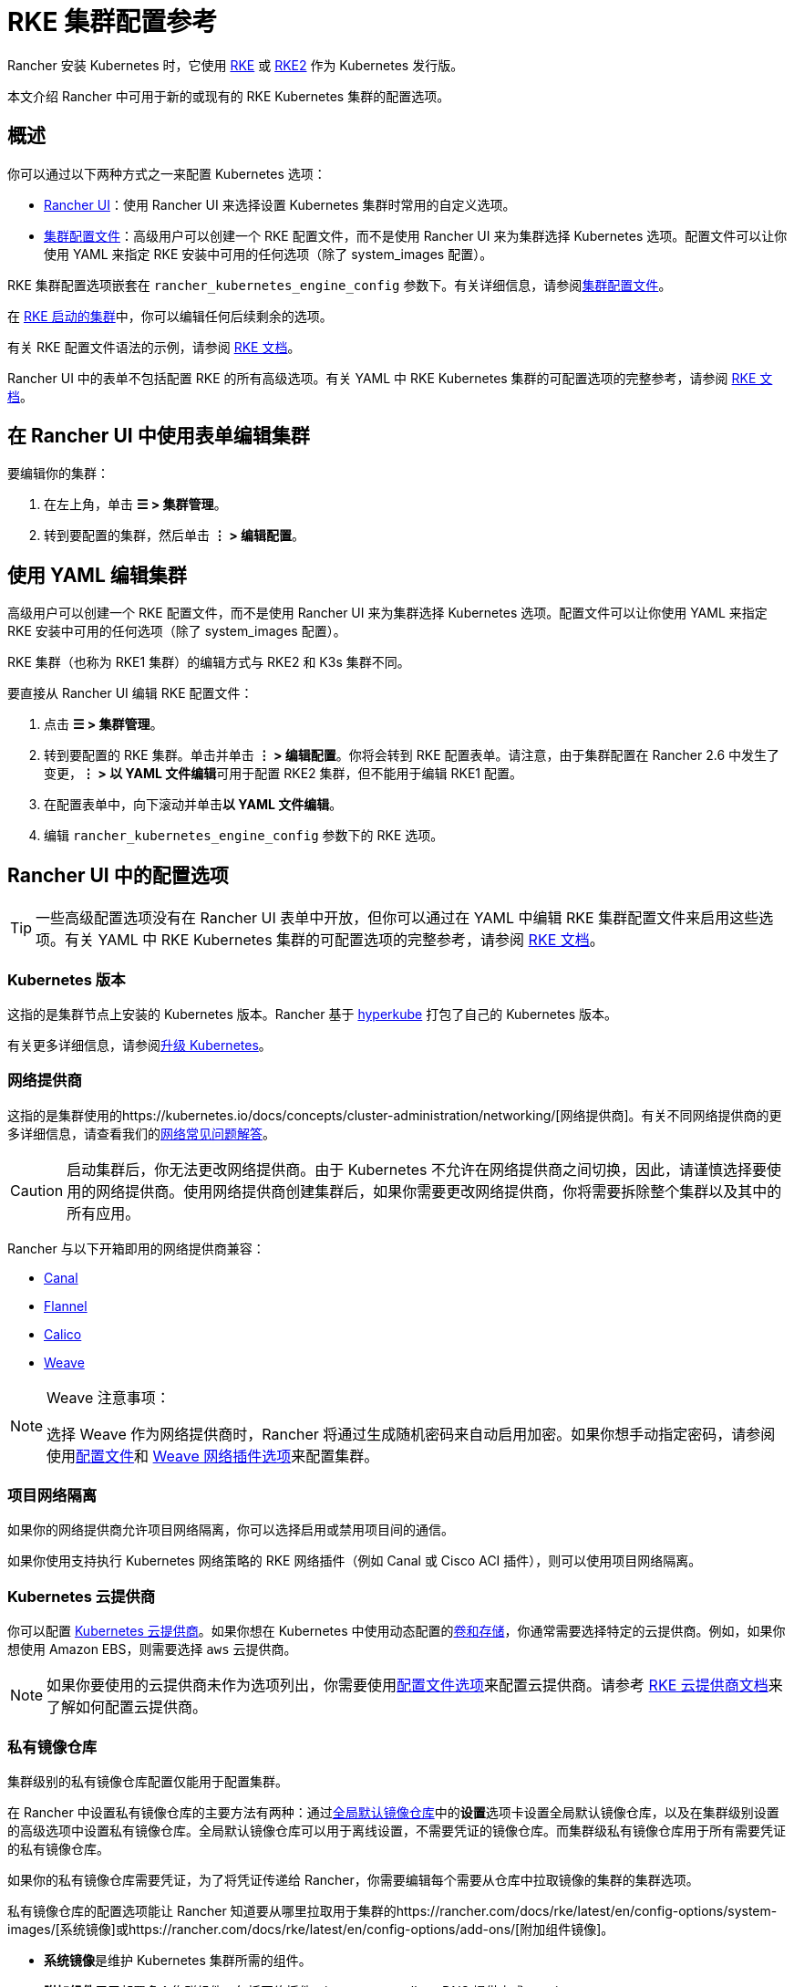 = RKE 集群配置参考

Rancher 安装 Kubernetes 时，它使用 xref:../../../pages-for-subheaders/launch-kubernetes-with-rancher.adoc[RKE] 或 https://docs.rke2.io/[RKE2] 作为 Kubernetes 发行版。

本文介绍 Rancher 中可用于新的或现有的 RKE Kubernetes 集群的配置选项。

== 概述

你可以通过以下两种方式之一来配置 Kubernetes 选项：

* <<rancher-ui-中的配置选项,Rancher UI>>：使用 Rancher UI 来选择设置 Kubernetes 集群时常用的自定义选项。
* <<rke-集群配置文件参考,集群配置文件>>：高级用户可以创建一个 RKE 配置文件，而不是使用 Rancher UI 来为集群选择 Kubernetes 选项。配置文件可以让你使用 YAML 来指定 RKE 安装中可用的任何选项（除了 system_images 配置）。

RKE 集群配置选项嵌套在 `rancher_kubernetes_engine_config` 参数下。有关详细信息，请参阅<<rke-集群配置文件参考,集群配置文件>>。

在 xref:../../../pages-for-subheaders/launch-kubernetes-with-rancher.adoc[RKE 启动的集群]中，你可以编辑任何后续剩余的选项。

有关 RKE 配置文件语法的示例，请参阅 https://rancher.com/docs/rke/latest/en/example-yamls/[RKE 文档]。

Rancher UI 中的表单不包括配置 RKE 的所有高级选项。有关 YAML 中 RKE Kubernetes 集群的可配置选项的完整参考，请参阅 https://rancher.com/docs/rke/latest/en/config-options/[RKE 文档]。

== 在 Rancher UI 中使用表单编辑集群

要编辑你的集群：

. 在左上角，单击 *☰ > 集群管理*。
. 转到要配置的集群，然后单击 *⋮ > 编辑配置*。

== 使用 YAML 编辑集群

高级用户可以创建一个 RKE 配置文件，而不是使用 Rancher UI 来为集群选择 Kubernetes 选项。配置文件可以让你使用 YAML 来指定 RKE 安装中可用的任何选项（除了 system_images 配置）。

RKE 集群（也称为 RKE1 集群）的编辑方式与 RKE2 和 K3s 集群不同。

要直接从 Rancher UI 编辑 RKE 配置文件：

. 点击 *☰ > 集群管理*。
. 转到要配置的 RKE 集群。单击并单击 *⋮ > 编辑配置*。你将会转到 RKE 配置表单。请注意，由于集群配置在 Rancher 2.6 中发生了变更，**⋮ > 以 YAML 文件编辑**可用于配置 RKE2 集群，但不能用于编辑 RKE1 配置。
. 在配置表单中，向下滚动并单击**以 YAML 文件编辑**。
. 编辑 `rancher_kubernetes_engine_config` 参数下的 RKE 选项。

== Rancher UI 中的配置选项

[TIP]
====

一些高级配置选项没有在 Rancher UI 表单中开放，但你可以通过在 YAML 中编辑 RKE 集群配置文件来启用这些选项。有关 YAML 中 RKE Kubernetes 集群的可配置选项的完整参考，请参阅 https://rancher.com/docs/rke/latest/en/config-options/[RKE 文档]。
====


=== Kubernetes 版本

这指的是集群节点上安装的 Kubernetes 版本。Rancher 基于 https://github.com/rancher/hyperkube[hyperkube] 打包了自己的 Kubernetes 版本。

有关更多详细信息，请参阅xref:../../../getting-started/installation-and-upgrade/upgrade-and-roll-back-kubernetes.adoc[升级 Kubernetes]。

=== 网络提供商

这指的是集群使用的https://kubernetes.io/docs/concepts/cluster-administration/networking/[网络提供商]。有关不同网络提供商的更多详细信息，请查看我们的xref:../../../faq/container-network-interface-providers.adoc[网络常见问题解答]。

[CAUTION]
====

启动集群后，你无法更改网络提供商。由于 Kubernetes 不允许在网络提供商之间切换，因此，请谨慎选择要使用的网络提供商。使用网络提供商创建集群后，如果你需要更改网络提供商，你将需要拆除整个集群以及其中的所有应用。
====


Rancher 与以下开箱即用的网络提供商兼容：

* https://github.com/projectcalico/canal[Canal]
* https://github.com/coreos/flannel#flannel[Flannel]
* https://docs.projectcalico.org/v3.11/introduction/[Calico]
* https://github.com/weaveworks/weave[Weave]

[NOTE]
.Weave 注意事项：
====

选择 Weave 作为网络提供商时，Rancher 将通过生成随机密码来自动启用加密。如果你想手动指定密码，请参阅使用<<rke-集群配置文件参考,配置文件>>和 https://rancher.com/docs/rke/latest/en/config-options/add-ons/network-plugins/#weave-network-plug-in-options[Weave 网络插件选项]来配置集群。
====


=== 项目网络隔离

如果你的网络提供商允许项目网络隔离，你可以选择启用或禁用项目间的通信。

如果你使用支持执行 Kubernetes 网络策略的 RKE 网络插件（例如 Canal 或 Cisco ACI 插件），则可以使用项目网络隔离。

=== Kubernetes 云提供商

你可以配置 xref:../../../pages-for-subheaders/set-up-cloud-providers.adoc[Kubernetes 云提供商]。如果你想在 Kubernetes 中使用动态配置的xref:../../../pages-for-subheaders/create-kubernetes-persistent-storage.adoc[卷和存储]，你通常需要选择特定的云提供商。例如，如果你想使用 Amazon EBS，则需要选择 `aws` 云提供商。

[NOTE]
====

如果你要使用的云提供商未作为选项列出，你需要使用<<rke-集群配置文件参考,配置文件选项>>来配置云提供商。请参考 https://rancher.com/docs/rke/latest/en/config-options/cloud-providers/[RKE 云提供商文档]来了解如何配置云提供商。
====


=== 私有镜像仓库

集群级别的私有镜像仓库配置仅能用于配置集群。

在 Rancher 中设置私有镜像仓库的主要方法有两种：通过xref:../../../how-to-guides/new-user-guides/authentication-permissions-and-global-configuration/global-default-private-registry.adoc[全局默认镜像仓库]中的**设置**选项卡设置全局默认镜像仓库，以及在集群级别设置的高级选项中设置私有镜像仓库。全局默认镜像仓库可以用于离线设置，不需要凭证的镜像仓库。而集群级私有镜像仓库用于所有需要凭证的私有镜像仓库。

如果你的私有镜像仓库需要凭证，为了将凭证传递给 Rancher，你需要编辑每个需要从仓库中拉取镜像的集群的集群选项。

私有镜像仓库的配置选项能让 Rancher 知道要从哪里拉取用于集群的https://rancher.com/docs/rke/latest/en/config-options/system-images/[系统镜像]或https://rancher.com/docs/rke/latest/en/config-options/add-ons/[附加组件镜像]。

* **系统镜像**是维护 Kubernetes 集群所需的组件。
* **附加组件**用于部署多个集群组件，包括网络插件、ingress controller、DNS 提供商或 metrics server。

有关为集群配置期间应用的组件设置私有镜像仓库的更多信息，请参阅https://rancher.com/docs/rke/latest/en/config-options/private-registries/[私有镜像仓库的 RKE 文档]。

Rancher v2.6 引入了https://rancher.com/docs/rke/latest/en/config-options/private-registries/#amazon-elastic-container-registry-ecr-private-registry-setup[为 RKE 集群配置 ECR 镜像仓库]的功能。

=== 授权集群端点

授权集群端点（ACE）可用于直接访问 Kubernetes API server，而无需通过 Rancher 进行通信。

[NOTE]
====

授权集群端点仅适用于 Rancher 启动的 Kubernetes 集群，即只适用于 Rancher link:../../../reference-guides/rancher-manager-architecture/communicating-with-downstream-user-clusters.adoc#配置-kubernetes-集群的工具[使用 RKE] 来配置的集群。它不适用于托管在 Kubernetes 提供商中的集群，例如 Amazon 的 EKS。
====


在 Rancher 启动的 Kubernetes 集群中，它默认启用，使用具有 `controlplane` 角色的节点的 IP 和默认的 Kubernetes 自签名证书。

有关授权集群端点的工作原理以及使用的原因，请参阅link:../../../reference-guides/rancher-manager-architecture/communicating-with-downstream-user-clusters.adoc#4-授权集群端点[架构介绍]。

我们建议使用具有授权集群端点的负载均衡器。有关详细信息，请参阅link:../../rancher-manager-architecture/architecture-recommendations.adoc#授权集群端点架构[推荐的架构]。

=== 节点池

有关使用 Rancher UI 在 RKE 集群中设置节点池的信息，请参阅xref:../../../pages-for-subheaders/use-new-nodes-in-an-infra-provider.adoc[此页面]。

=== NGINX Ingress

如果你想使用高可用性配置来发布应用，并且你使用没有原生负载均衡功能的云提供商来托管主机，请启用此选项以在集群中使用 NGINX Ingress。

=== Metrics Server 监控

这是启用或禁用 https://rancher.com/docs/rke/latest/en/config-options/add-ons/metrics-server/[Metrics Server] 的选项。

每个能够使用 RKE 启动集群的云提供商都可以收集指标并监控你的集群节点。如果启用此选项，你可以从你的云提供商门户查看你的节点指标。

=== Pod 安全策略支持

为集群启用 xref:../../../how-to-guides/new-user-guides/authentication-permissions-and-global-configuration/create-pod-security-policies.adoc[pod 安全策略]。启用此选项后，使用**默认 Pod 安全策略**下拉菜单选择一个策略。

你必须有已配置的 Pod 安全策略才能使用此选项。

=== 节点上的 Docker 版本

表示是否允许节点运行 Rancher 不正式支持的 Docker 版本。

如果你选择使用支持的 Docker 版本，Rancher 会禁止 pod 运行在安装了不支持的 Docker 版本的节点上。

如需了解各个 Rancher 版本通过了哪些 Docker 版本测试，请参见https://rancher.com/support-maintenance-terms/[支持和维护条款]。

=== Docker 根目录

如果要添加到集群的节点为 Docker 配置了非默认 Docker 根目录（默认为 `/var/lib/docker`），请在此选项中指定正确的 Docker 根目录。

=== 默认 Pod 安全策略

如果你启用了 *Pod 安全策略支持*，请使用此下拉菜单选择应用于集群的 pod 安全策略。

=== 节点端口范围

更改可用于 https://kubernetes.io/docs/concepts/services-networking/service/#nodeport[NodePort 服务]的端口范围的选项。默认为 `30000-32767`。

=== 定期 etcd 快照

启用或禁用https://rancher.com/docs/rke/latest/en/etcd-snapshots/#etcd-recurring-snapshots[定期 etcd 快照]的选项。

=== Agent 环境变量

为 xref:../../../how-to-guides/new-user-guides/launch-kubernetes-with-rancher/about-rancher-agents.adoc[rancher agent] 设置环境变量的选项。你可以使用键值对设置环境变量。如果 Rancher Agent 需要使用代理与 Rancher Server 通信，则可以使用 Agent 环境变量设置 `HTTP_PROXY`，`HTTPS_PROXY` 和 `NO_PROXY` 环境变量。

=== 更新 ingress-nginx

使用 Kubernetes 1.16 之前版本创建的集群将具有 ``OnDelete``的 `ingress-nginx` `updateStrategy`。使用 Kubernetes 1.16 或更高版本创建的集群将具有 `RollingUpdate`。

如果 `ingress-nginx` 的 `updateStrategy` 是 `OnDelete`，则需要删除这些 pod 以获得 deployment 正确的版本。

=== Cluster Agent 配置和 Fleet Agent 配置

你可以为 Cluster Agent 和集群的 Fleet Agent 配置调度字段和资源限制。你可以使用这些字段来自定义容忍度、亲和性规则和资源要求。其他容忍度会被尾附到默认容忍度和 Control Plane 节点污点的列表中。如果你定义了自定义亲和性规则，它们将覆盖全局默认亲和性设置。定义资源要求会在以前没有的地方设置请求或限制。

[NOTE]
====

有了这个选项，你可以覆盖或删除运行集群所需的规则。我们强烈建议你不要删除或覆盖这些规则和其他亲和性规则，因为这可能会导致不必要的影响：

* `affinity.nodeAffinity.requiredDuringSchedulingIgnoredDuringExecution` 用于 `cattle-cluster-agent`
* `cluster-agent-default-affinity` 用于 `cattle-cluster-agent`
* `fleet-agent-default-affinity` 用于 `fleet-agent`
====


如果将 Rancher 降级到 v2.7.4 或更低版本，你的更改将丢失，而且 Agent 将在没有你的自定义设置的情况下重新部署。重新部署时，Fleet Agent 将回退到使用内置默认值。如果降级期间 Fleet 版本没有更改，则不会立即重新部署。

== RKE 集群配置文件参考

高级用户可以创建一个 RKE 配置文件，而不是使用 Rancher UI 来为集群选择 Kubernetes 选项。配置文件可以让你在 RKE 安装中设置任何https://rancher.com/docs/rke/latest/en/config-options/[可用选项]（`system_images` 配置除外）。使用 Rancher UI 或 API 创建集群时，不支持 `system_images` 选项。

有关 YAML 中 RKE Kubernetes 集群的可配置选项的完整参考，请参阅 https://rancher.com/docs/rke/latest/en/config-options/[RKE 文档]。

=== Rancher 中的配置文件结构

RKE（Rancher Kubernetes Engine）是 Rancher 用来配置 Kubernetes 集群的工具。过去，Rancher 的集群配置文件与 https://rancher.com/docs/rke/latest/en/example-yamls/[RKE 配置文件]的结构是一致的。但由于 Rancher 文件结构发生了变化，因此在 Rancher 中，RKE 集群配置项与非 RKE 配置项是分开的。所以，你的集群配置需要嵌套在集群配置文件中的 `rancher_kubernetes_engine_config` 参数下。使用早期版本的 Rancher 创建的集群配置文件需要针对这种格式进行更新。以下是一个集群配置文件示例：

.集群配置文件示例
[%collapsible]
====

[,yaml]
----
#
# Cluster Config
#
docker_root_dir: /var/lib/docker
enable_cluster_alerting: false
enable_cluster_monitoring: false
enable_network_policy: false
local_cluster_auth_endpoint:
  enabled: true
#
# Rancher Config
#
rancher_kubernetes_engine_config: # Your RKE template config goes here.
  addon_job_timeout: 30
  authentication:
    strategy: x509
  ignore_docker_version: true
#
# # 目前仅支持 Nginx ingress provider
# # 要禁用 Ingress controller，设置 `provider: none`
# # 要在指定节点上禁用 Ingress，使用 node_selector，例如：
#    provider: nginx
#    node_selector:
#      app: ingress
#
  ingress:
    provider: nginx
  kubernetes_version: v1.15.3-rancher3-1
  monitoring:
    provider: metrics-server
#
#   If you are using calico on AWS
#
#    network:
#      plugin: calico
#      calico_network_provider:
#        cloud_provider: aws
#
# # To specify flannel interface
#
#    network:
#      plugin: flannel
#      flannel_network_provider:
#      iface: eth1
#
# # To specify flannel interface for canal plugin
#
#    network:
#      plugin: canal
#      canal_network_provider:
#        iface: eth1
#
  network:
    options:
      flannel_backend_type: vxlan
    plugin: canal
#
#    services:
#      kube-api:
#        service_cluster_ip_range: 10.43.0.0/16
#      kube-controller:
#        cluster_cidr: 10.42.0.0/16
#        service_cluster_ip_range: 10.43.0.0/16
#      kubelet:
#        cluster_domain: cluster.local
#        cluster_dns_server: 10.43.0.10
#
  services:
    etcd:
      backup_config:
        enabled: true
        interval_hours: 12
        retention: 6
        safe_timestamp: false
      creation: 12h
      extra_args:
        election-timeout: 5000
        heartbeat-interval: 500
      gid: 0
      retention: 72h
      snapshot: false
      uid: 0
    kube_api:
      always_pull_images: false
      pod_security_policy: false
      service_node_port_range: 30000-32767
  ssh_agent_auth: false
windows_prefered_cluster: false
----

====

=== 默认 DNS 提供商

下表显示了默认部署的 DNS 提供商。有关如何配置不同 DNS 提供商的更多信息，请参阅 https://rancher.com/docs/rke/latest/en/config-options/add-ons/dns/[DNS 提供商相关的 RKE 文档]。CoreDNS 只能在 Kubernetes v1.12.0 及更高版本上使用。

|===
| Rancher 版本 | Kubernetes 版本 | 默认 DNS 提供商

| v2.2.5 及更高版本
| v1.14.0 及更高版本
| CoreDNS

| v2.2.5 及更高版本
| v1.13.x 及更低版本
| kube-dns

| v2.2.4 及更低版本
| 任意
| kube-dns
|===

== YAML 中的 Rancher 特定参数

除了 RKE 配置文件选项外，还有可以在配置文件 (YAML) 中配置的 Rancher 特定设置如下。

=== docker_root_dir

请参阅 <<docker-根目录,Docker 根目录>>。

=== enable_cluster_monitoring

启用或禁用xref:../../../pages-for-subheaders/monitoring-and-alerting.adoc[集群监控]的选项。

=== enable_network_policy

启用或禁用项目网络隔离的选项。

如果你使用支持执行 Kubernetes 网络策略的 RKE 网络插件（例如 Canal 或 Cisco ACI 插件），则可以使用项目网络隔离。

=== local_cluster_auth_endpoint

请参阅<<授权集群端点,授权集群端点>>。

示例：

[,yaml]
----
local_cluster_auth_endpoint:
  enabled: true
  fqdn: "FQDN"
  ca_certs: |-
    -----BEGIN CERTIFICATE-----
    ...
    -----END CERTIFICATE-----
----

=== 自定义网络插件

你可以使用 RKE 的https://rancher.com/docs/rke/latest/en/config-options/add-ons/user-defined-add-ons/[用户定义的附加组件功能]来添加自定义网络插件。部署 Kubernetes 集群之后，你可以定义要部署的任何附加组件。

有两种方法可以指定附加组件：

* https://rancher.com/docs/rke/latest/en/config-options/add-ons/user-defined-add-ons/#in-line-add-ons[内嵌附加组件]
* https://rancher.com/docs/rke/latest/en/config-options/add-ons/user-defined-add-ons/#referencing-yaml-files-for-add-ons[为附加组件引用 YAML 文件]

有关如何通过编辑 `cluster.yml` 来配置自定义网络插件的示例，请参阅 https://rancher.com/docs/rke/latest/en/config-options/add-ons/network-plugins/custom-network-plugin-example[RKE 文档]。
